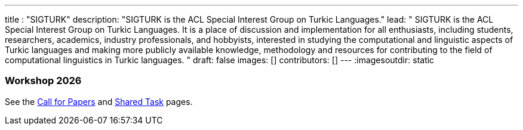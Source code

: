 ---
title : "SIGTURK"
description: "SIGTURK is the ACL Special Interest Group on Turkic Languages."
lead: "
SIGTURK is the ACL Special Interest Group on Turkic Languages. It is a place of discussion and implementation for all enthusiasts, including students, researchers, academics, industry professionals, and hobbyists, interested in studying the computational and linguistic aspects of Turkic languages and making more publicly available knowledge, methodology and resources for contributing to the field of computational linguistics in Turkic languages.
"
draft: false
images: []
contributors: []
---
:imagesoutdir: static

=== Workshop 2026
See the link:/workshop2026[Call for Papers] and link:/sharedtask2026[Shared Task] pages.

